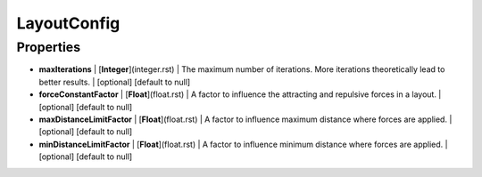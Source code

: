 LayoutConfig
---------------
Properties
==========


*  **maxIterations** | [**Integer**](integer.rst) | The maximum number of iterations. More iterations theoretically lead to better results. | [optional] [default to null]
*  **forceConstantFactor** | [**Float**](float.rst) | A factor to influence the attracting and repulsive forces in a layout. | [optional] [default to null]
*  **maxDistanceLimitFactor** | [**Float**](float.rst) | A factor to influence maximum distance where forces are applied. | [optional] [default to null]
*  **minDistanceLimitFactor** | [**Float**](float.rst) | A factor to influence minimum distance where forces are applied. | [optional] [default to null]

